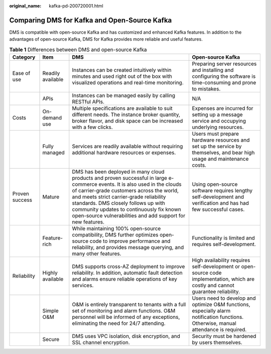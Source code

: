 :original_name: kafka-pd-200720001.html

.. _kafka-pd-200720001:

Comparing DMS for Kafka and Open-Source Kafka
=============================================

DMS is compatible with open-source Kafka and has customized and enhanced Kafka features. In addition to the advantages of open-source Kafka, DMS for Kafka provides more reliable and useful features.

.. table:: **Table 1** Differences between DMS and open-source Kafka

   +----------------+-------------------+-----------------------------------------------------------------------------------------------------------------------------------------------------------------------------------------------------------------------------------------------------------------------------------------------------------------------------------------------------------------------+--------------------------------------------------------------------------------------------------------------------------------------+
   | Category       | Item              | DMS                                                                                                                                                                                                                                                                                                                                                                   | Open-source Kafka                                                                                                                    |
   +================+===================+=======================================================================================================================================================================================================================================================================================================================================================================+======================================================================================================================================+
   | Ease of use    | Readily available | Instances can be created intuitively within minutes and used right out of the box with visualized operations and real-time monitoring.                                                                                                                                                                                                                                | Preparing server resources and installing and configuring the software is time-consuming and prone to mistakes.                      |
   +----------------+-------------------+-----------------------------------------------------------------------------------------------------------------------------------------------------------------------------------------------------------------------------------------------------------------------------------------------------------------------------------------------------------------------+--------------------------------------------------------------------------------------------------------------------------------------+
   |                | APIs              | Instances can be managed easily by calling RESTful APIs.                                                                                                                                                                                                                                                                                                              | N/A                                                                                                                                  |
   +----------------+-------------------+-----------------------------------------------------------------------------------------------------------------------------------------------------------------------------------------------------------------------------------------------------------------------------------------------------------------------------------------------------------------------+--------------------------------------------------------------------------------------------------------------------------------------+
   | Costs          | On-demand use     | Multiple specifications are available to suit different needs. The instance broker quantity, broker flavor, and disk space can be increased with a few clicks.                                                                                                                                                                                                        | Expenses are incurred for setting up a message service and occupying underlying resources.                                           |
   +----------------+-------------------+-----------------------------------------------------------------------------------------------------------------------------------------------------------------------------------------------------------------------------------------------------------------------------------------------------------------------------------------------------------------------+--------------------------------------------------------------------------------------------------------------------------------------+
   |                | Fully managed     | Services are readily available without requiring additional hardware resources or expenses.                                                                                                                                                                                                                                                                           | Users must prepare hardware resources and set up the service by themselves, and bear high usage and maintenance costs.               |
   +----------------+-------------------+-----------------------------------------------------------------------------------------------------------------------------------------------------------------------------------------------------------------------------------------------------------------------------------------------------------------------------------------------------------------------+--------------------------------------------------------------------------------------------------------------------------------------+
   | Proven success | Mature            | DMS has been deployed in many cloud products and proven successful in large e-commerce events. It is also used in the clouds of carrier-grade customers across the world, and meets strict carrier-grade reliability standards. DMS closely follows up with community updates to continuously fix known open-source vulnerabilities and add support for new features. | Using open-source software requires lengthy self-development and verification and has had few successful cases.                      |
   +----------------+-------------------+-----------------------------------------------------------------------------------------------------------------------------------------------------------------------------------------------------------------------------------------------------------------------------------------------------------------------------------------------------------------------+--------------------------------------------------------------------------------------------------------------------------------------+
   |                | Feature-rich      | While maintaining 100% open-source compatibility, DMS further optimizes open-source code to improve performance and reliability, and provides message querying, and many other features.                                                                                                                                                                              | Functionality is limited and requires self-development.                                                                              |
   +----------------+-------------------+-----------------------------------------------------------------------------------------------------------------------------------------------------------------------------------------------------------------------------------------------------------------------------------------------------------------------------------------------------------------------+--------------------------------------------------------------------------------------------------------------------------------------+
   | Reliability    | Highly available  | DMS supports cross-AZ deployment to improve reliability. In addition, automatic fault detection and alarms ensure reliable operations of key services.                                                                                                                                                                                                                | High availability requires self-development or open-source code implementation, which are costly and cannot guarantee reliability.   |
   +----------------+-------------------+-----------------------------------------------------------------------------------------------------------------------------------------------------------------------------------------------------------------------------------------------------------------------------------------------------------------------------------------------------------------------+--------------------------------------------------------------------------------------------------------------------------------------+
   |                | Simple O&M        | O&M is entirely transparent to tenants with a full set of monitoring and alarm functions. O&M personnel will be informed of any exceptions, eliminating the need for 24/7 attending.                                                                                                                                                                                  | Users need to develop and optimize O&M functions, especially alarm notification functions. Otherwise, manual attendance is required. |
   +----------------+-------------------+-----------------------------------------------------------------------------------------------------------------------------------------------------------------------------------------------------------------------------------------------------------------------------------------------------------------------------------------------------------------------+--------------------------------------------------------------------------------------------------------------------------------------+
   |                | Secure            | DMS uses VPC isolation, disk encryption, and SSL channel encryption.                                                                                                                                                                                                                                                                                                  | Security must be hardened by users themselves.                                                                                       |
   +----------------+-------------------+-----------------------------------------------------------------------------------------------------------------------------------------------------------------------------------------------------------------------------------------------------------------------------------------------------------------------------------------------------------------------+--------------------------------------------------------------------------------------------------------------------------------------+
